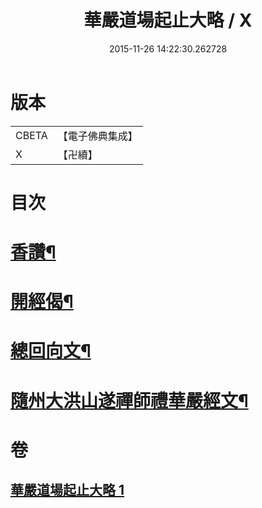 #+TITLE: 華嚴道場起止大略 / X
#+DATE: 2015-11-26 14:22:30.262728
* 版本
 |     CBETA|【電子佛典集成】|
 |         X|【卍續】    |

* 目次
* [[file:KR6e0154_001.txt::001-0374a5][香讚¶]]
* [[file:KR6e0154_001.txt::001-0374a19][開經偈¶]]
* [[file:KR6e0154_001.txt::0374b4][總回向文¶]]
* [[file:KR6e0154_001.txt::0374b14][隨州大洪山遂禪師禮華嚴經文¶]]
* 卷
** [[file:KR6e0154_001.txt][華嚴道場起止大略 1]]
